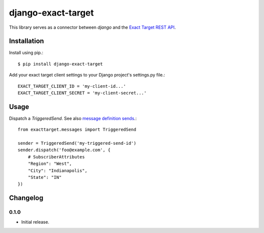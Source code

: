 ===================
django-exact-target
===================

This library serves as a connector between `django` and the `Exact Target REST API <https://code.exacttarget.com/apis-sdks/rest-api/v1/routes.html>`_.

Installation
============

Install using pip.::

    $ pip install django-exact-target

Add your exact target client settings to your Django project's settings.py file.::

    EXACT_TARGET_CLIENT_ID = 'my-client-id...'
    EXACT_TARGET_CLIENT_SECRET = 'my-client-secret...'

Usage
=====

Dispatch a `TriggeredSend`. See also `message definition sends <https://code.exacttarget.com/apis-sdks/rest-api/v1/messaging/messageDefinitionSends.html>`_.::

    from exacttarget.messages import TriggeredSend

    sender = TriggeredSend('my-triggered-send-id')
    sender.dispatch('foo@example.com', {
        # SubscriberAttributes
        "Region": "West",
        "City": "Indianapolis",
        "State": "IN"
    })


Changelog
=========

0.1.0
------------------
- Initial release.
